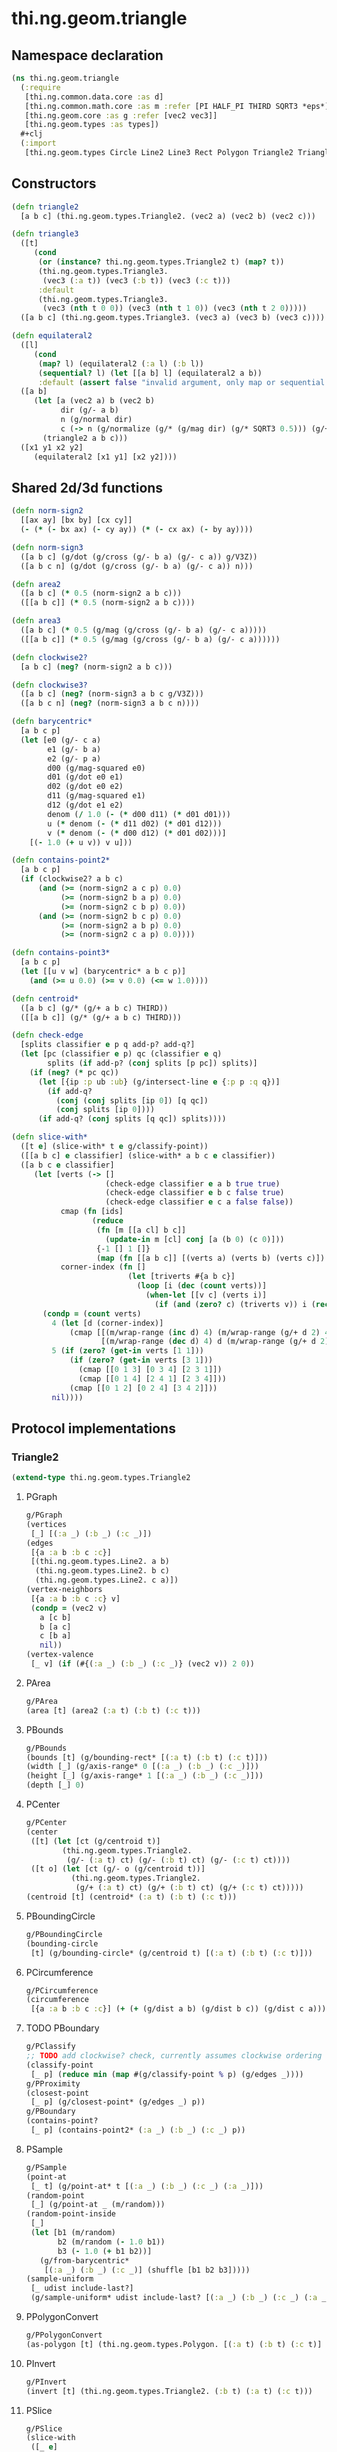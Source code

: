 #+SEQ_TODO:       TODO(t) INPROGRESS(i) WAITING(w@) | DONE(d) CANCELED(c@)
#+TAGS:           Write(w) Update(u) Fix(f) Check(c) noexport(n)
#+EXPORT_EXCLUDE_TAGS: noexport

* thi.ng.geom.triangle
** Namespace declaration
#+BEGIN_SRC clojure :tangle babel/src/cljx/thi/ng/geom/triangle.cljx :mkdirp yes :padline no
  (ns thi.ng.geom.triangle
    (:require
     [thi.ng.common.data.core :as d]
     [thi.ng.common.math.core :as m :refer [PI HALF_PI THIRD SQRT3 *eps*]]
     [thi.ng.geom.core :as g :refer [vec2 vec3]]
     [thi.ng.geom.types :as types])
    ,#+clj
    (:import
     [thi.ng.geom.types Circle Line2 Line3 Rect Polygon Triangle2 Triangle3]))
#+END_SRC
** Constructors
#+BEGIN_SRC clojure :tangle babel/src/cljx/thi/ng/geom/triangle.cljx
  (defn triangle2
    [a b c] (thi.ng.geom.types.Triangle2. (vec2 a) (vec2 b) (vec2 c)))
  
  (defn triangle3
    ([t]
       (cond
        (or (instance? thi.ng.geom.types.Triangle2 t) (map? t))
        (thi.ng.geom.types.Triangle3.
         (vec3 (:a t)) (vec3 (:b t)) (vec3 (:c t)))
        :default
        (thi.ng.geom.types.Triangle3.
         (vec3 (nth t 0 0)) (vec3 (nth t 1 0)) (vec3 (nth t 2 0)))))
    ([a b c] (thi.ng.geom.types.Triangle3. (vec3 a) (vec3 b) (vec3 c))))
  
  (defn equilateral2
    ([l]
       (cond
        (map? l) (equilateral2 (:a l) (:b l))
        (sequential? l) (let [[a b] l] (equilateral2 a b))
        :default (assert false "invalid argument, only map or sequential supported"))) ;; TODO
    ([a b]
       (let [a (vec2 a) b (vec2 b)
             dir (g/- a b)
             n (g/normal dir)
             c (-> n (g/normalize (g/* (g/mag dir) (g/* SQRT3 0.5))) (g/+ (g/mix a b)))]
         (triangle2 a b c)))
    ([x1 y1 x2 y2]
       (equilateral2 [x1 y1] [x2 y2])))
#+END_SRC
** Shared 2d/3d functions
#+BEGIN_SRC clojure :tangle babel/src/cljx/thi/ng/geom/triangle.cljx
  (defn norm-sign2
    [[ax ay] [bx by] [cx cy]]
    (- (* (- bx ax) (- cy ay)) (* (- cx ax) (- by ay))))
  
  (defn norm-sign3
    ([a b c] (g/dot (g/cross (g/- b a) (g/- c a)) g/V3Z))
    ([a b c n] (g/dot (g/cross (g/- b a) (g/- c a)) n)))
  
  (defn area2
    ([a b c] (* 0.5 (norm-sign2 a b c)))
    ([[a b c]] (* 0.5 (norm-sign2 a b c))))
  
  (defn area3
    ([a b c] (* 0.5 (g/mag (g/cross (g/- b a) (g/- c a)))))
    ([[a b c]] (* 0.5 (g/mag (g/cross (g/- b a) (g/- c a))))))
  
  (defn clockwise2?
    [a b c] (neg? (norm-sign2 a b c)))
  
  (defn clockwise3?
    ([a b c] (neg? (norm-sign3 a b c g/V3Z)))
    ([a b c n] (neg? (norm-sign3 a b c n))))
  
  (defn barycentric*
    [a b c p]
    (let [e0 (g/- c a)
          e1 (g/- b a)
          e2 (g/- p a)
          d00 (g/mag-squared e0)
          d01 (g/dot e0 e1)
          d02 (g/dot e0 e2)
          d11 (g/mag-squared e1)
          d12 (g/dot e1 e2)
          denom (/ 1.0 (- (* d00 d11) (* d01 d01)))
          u (* denom (- (* d11 d02) (* d01 d12)))
          v (* denom (- (* d00 d12) (* d01 d02)))]
      [(- 1.0 (+ u v)) v u]))
  
  (defn contains-point2*
    [a b c p]
    (if (clockwise2? a b c)
        (and (>= (norm-sign2 a c p) 0.0)
             (>= (norm-sign2 b a p) 0.0)
             (>= (norm-sign2 c b p) 0.0))
        (and (>= (norm-sign2 b c p) 0.0)
             (>= (norm-sign2 a b p) 0.0)
             (>= (norm-sign2 c a p) 0.0))))
  
  (defn contains-point3*
    [a b c p]
    (let [[u v w] (barycentric* a b c p)]
      (and (>= u 0.0) (>= v 0.0) (<= w 1.0))))
  
  (defn centroid*
    ([a b c] (g/* (g/+ a b c) THIRD))
    ([[a b c]] (g/* (g/+ a b c) THIRD)))
  
  (defn check-edge
    [splits classifier e p q add-p? add-q?]
    (let [pc (classifier e p) qc (classifier e q)
          splits (if add-p? (conj splits [p pc]) splits)]
      (if (neg? (* pc qc))
        (let [{ip :p ub :ub} (g/intersect-line e {:p p :q q})]
          (if add-q?
            (conj (conj splits [ip 0]) [q qc])
            (conj splits [ip 0])))
        (if add-q? (conj splits [q qc]) splits))))
  
  (defn slice-with*
    ([t e] (slice-with* t e g/classify-point))
    ([[a b c] e classifier] (slice-with* a b c e classifier))
    ([a b c e classifier]
       (let [verts (-> []
                       (check-edge classifier e a b true true)
                       (check-edge classifier e b c false true)
                       (check-edge classifier e c a false false))
             cmap (fn [ids]
                    (reduce
                     (fn [m [[a cl] b c]]
                       (update-in m [cl] conj [a (b 0) (c 0)]))
                     {-1 [] 1 []}
                     (map (fn [[a b c]] [(verts a) (verts b) (verts c)]) ids)))
             corner-index (fn []
                            (let [triverts #{a b c}]
                              (loop [i (dec (count verts))]
                                (when-let [[v c] (verts i)]
                                  (if (and (zero? c) (triverts v)) i (recur (dec i)))))))]
         (condp = (count verts)
           4 (let [d (corner-index)]
               (cmap [[(m/wrap-range (inc d) 4) (m/wrap-range (g/+ d 2) 4) d]
                      [(m/wrap-range (dec d) 4) d (m/wrap-range (g/+ d 2) 4)]]))
           5 (if (zero? (get-in verts [1 1]))
               (if (zero? (get-in verts [3 1]))
                 (cmap [[0 1 3] [0 3 4] [2 3 1]])
                 (cmap [[0 1 4] [2 4 1] [2 3 4]]))
               (cmap [[0 1 2] [0 2 4] [3 4 2]]))
           nil))))
#+END_SRC
** Protocol implementations
*** Triangle2
#+BEGIN_SRC clojure :tangle babel/src/cljx/thi/ng/geom/triangle.cljx
  (extend-type thi.ng.geom.types.Triangle2
#+END_SRC
**** PGraph
#+BEGIN_SRC clojure :tangle babel/src/cljx/thi/ng/geom/triangle.cljx
  g/PGraph
  (vertices
   [_] [(:a _) (:b _) (:c _)])
  (edges
   [{a :a b :b c :c}]
   [(thi.ng.geom.types.Line2. a b)
    (thi.ng.geom.types.Line2. b c)
    (thi.ng.geom.types.Line2. c a)])
  (vertex-neighbors
   [{a :a b :b c :c} v]
   (condp = (vec2 v)
     a [c b]
     b [a c]
     c [b a]
     nil))
  (vertex-valence
   [_ v] (if (#{(:a _) (:b _) (:c _)} (vec2 v)) 2 0))
#+END_SRC
**** PArea
#+BEGIN_SRC clojure :tangle babel/src/cljx/thi/ng/geom/triangle.cljx
  g/PArea
  (area [t] (area2 (:a t) (:b t) (:c t)))
#+END_SRC
**** PBounds
#+BEGIN_SRC clojure :tangle babel/src/cljx/thi/ng/geom/triangle.cljx
  g/PBounds
  (bounds [t] (g/bounding-rect* [(:a t) (:b t) (:c t)]))
  (width [_] (g/axis-range* 0 [(:a _) (:b _) (:c _)]))
  (height [_] (g/axis-range* 1 [(:a _) (:b _) (:c _)]))
  (depth [_] 0)
#+END_SRC
**** PCenter
#+BEGIN_SRC clojure :tangle babel/src/cljx/thi/ng/geom/triangle.cljx
  g/PCenter
  (center
   ([t] (let [ct (g/centroid t)]
          (thi.ng.geom.types.Triangle2.
           (g/- (:a t) ct) (g/- (:b t) ct) (g/- (:c t) ct))))
   ([t o] (let [ct (g/- o (g/centroid t))]
            (thi.ng.geom.types.Triangle2.
             (g/+ (:a t) ct) (g/+ (:b t) ct) (g/+ (:c t) ct)))))
  (centroid [t] (centroid* (:a t) (:b t) (:c t)))
#+END_SRC
**** PBoundingCircle
#+BEGIN_SRC clojure :tangle babel/src/cljx/thi/ng/geom/triangle.cljx
  g/PBoundingCircle
  (bounding-circle
   [t] (g/bounding-circle* (g/centroid t) [(:a t) (:b t) (:c t)]))
#+END_SRC
**** PCircumference
#+BEGIN_SRC clojure :tangle babel/src/cljx/thi/ng/geom/triangle.cljx
  g/PCircumference
  (circumference
   [{a :a b :b c :c}] (+ (+ (g/dist a b) (g/dist b c)) (g/dist c a)))
#+END_SRC
**** TODO PBoundary
#+BEGIN_SRC clojure :tangle babel/src/cljx/thi/ng/geom/triangle.cljx
  g/PClassify
  ;; TODO add clockwise? check, currently assumes clockwise ordering
  (classify-point
   [_ p] (reduce min (map #(g/classify-point % p) (g/edges _))))
  g/PProximity
  (closest-point
   [_ p] (g/closest-point* (g/edges _) p))
  g/PBoundary
  (contains-point?
   [_ p] (contains-point2* (:a _) (:b _) (:c _) p))
#+END_SRC
**** PSample
#+BEGIN_SRC clojure :tangle babel/src/cljx/thi/ng/geom/triangle.cljx
  g/PSample
  (point-at
   [_ t] (g/point-at* t [(:a _) (:b _) (:c _) (:a _)]))
  (random-point
   [_] (g/point-at _ (m/random)))
  (random-point-inside
   [_]
   (let [b1 (m/random)
         b2 (m/random (- 1.0 b1))
         b3 (- 1.0 (+ b1 b2))]
     (g/from-barycentric*
      [(:a _) (:b _) (:c _)] (shuffle [b1 b2 b3]))))
  (sample-uniform
   [_ udist include-last?]
   (g/sample-uniform* udist include-last? [(:a _) (:b _) (:c _) (:a _)]))
#+END_SRC
**** PPolygonConvert
#+BEGIN_SRC clojure :tangle babel/src/cljx/thi/ng/geom/triangle.cljx
  g/PPolygonConvert
  (as-polygon [t] (thi.ng.geom.types.Polygon. [(:a t) (:b t) (:c t)] []))
#+END_SRC
**** PInvert
#+BEGIN_SRC clojure :tangle babel/src/cljx/thi/ng/geom/triangle.cljx
  g/PInvert
  (invert [t] (thi.ng.geom.types.Triangle2. (:b t) (:a t) (:c t)))
#+END_SRC
**** PSlice
#+BEGIN_SRC clojure :tangle babel/src/cljx/thi/ng/geom/triangle.cljx
  g/PSlice
  (slice-with
   ([_ e]
      (slice-with* (:a _) (:b _) (:c _) e g/classify-point))
   ([_ e classifier]
      (slice-with* (:a _) (:b _) (:c _) e classifier)))
#+END_SRC
**** PTransform
#+BEGIN_SRC clojure :tangle babel/src/cljx/thi/ng/geom/triangle.cljx
  g/PScale
  (scale
   ([_ s]
    (thi.ng.geom.types.Triangle2. (g/* (:a _) s) (g/* (:b _) s) (g/* (:c _) s)))
   ([_ a b]
    (thi.ng.geom.types.Triangle2. (g/* (:a _) a b) (g/* (:b _) a b) (g/* (:c _) a b))))
  (scale-size
   [{a :a b :b c :c} s]
   (let [cc (centroid* a b c)]
     (thi.ng.geom.types.Triangle2.
      (-> a (g/- cc) (g/madd s cc)) (-> b (g/- cc) (g/madd s cc)) (-> c (g/- cc) (g/madd s cc)))))
#+END_SRC
**** End of implementations                                        :noexport:
#+BEGIN_SRC clojure :tangle babel/src/cljx/thi/ng/geom/triangle.cljx
  )
#+END_SRC
*** Triangle3
#+BEGIN_SRC clojure :tangle babel/src/cljx/thi/ng/geom/triangle.cljx
  (extend-type thi.ng.geom.types.Triangle3
#+END_SRC
**** PGraph
#+BEGIN_SRC clojure :tangle babel/src/cljx/thi/ng/geom/triangle.cljx
  g/PGraph
  (vertices
   [_] [(:a _) (:b _) (:c _)])
  (edges
   [{a :a b :b c :c}]
   [(thi.ng.geom.types.Line3. a b)
    (thi.ng.geom.types.Line3. b c)
    (thi.ng.geom.types.Line3. c a)])
  (vertex-neighbors
   [{a :a b :b c :c} v]
   (condp = (vec3 v)
     a [c b]
     b [a c]
     c [b a]
     nil))
  (vertex-valence
   [_ v] (if (#{(:a _) (:b _) (:c _)} (vec3 v)) 2 0))
#+END_SRC
**** PArea
#+BEGIN_SRC clojure :tangle babel/src/cljx/thi/ng/geom/triangle.cljx
  g/PArea
  (area [t] (area3 (:a t) (:b t) (:c t)))
#+END_SRC
**** PBounds
#+BEGIN_SRC clojure :tangle babel/src/cljx/thi/ng/geom/triangle.cljx
  g/PBounds
  (bounds [t] (g/bounding-box* [(:a t) (:b t) (:c t)]))
  (width [_] (g/axis-range* 0 [(:a _) (:b _) (:c _)]))
  (height [_] (g/axis-range* 1 [(:a _) (:b _) (:c _)]))
  (depth [_] (g/axis-range* 2 [(:a _) (:b _) (:c _)]))
#+END_SRC
**** PCenter
#+BEGIN_SRC clojure :tangle babel/src/cljx/thi/ng/geom/triangle.cljx
  g/PCenter
  (center
   ([t]
      (let [ct (g/centroid t)]
        (thi.ng.geom.types.Triangle3.
         (g/- (:a t) ct) (g/- (:b t) ct) (g/- (:c t) ct))))
   ([t o]
      (let [ct (g/- o (g/centroid t))]
        (thi.ng.geom.types.Triangle3.
         (g/+ (:a t) ct) (g/+ (:b t) ct) (g/+ (:c t) ct)))))
  (centroid [t] (centroid* (:a t) (:b t) (:c t)))
#+END_SRC
**** PBoundingSphere
#+BEGIN_SRC clojure :tangle babel/src/cljx/thi/ng/geom/triangle.cljx
  g/PBoundingSphere
  (bounding-sphere
   [t] (g/bounding-sphere* (g/centroid t) [(:a t) (:b t) (:c t)]))
#+END_SRC
**** PVolume
#+BEGIN_SRC clojure :tangle babel/src/cljx/thi/ng/geom/triangle.cljx
  g/PVolume
  (volume [_] 0.0)
#+END_SRC
**** PBoundary
#+BEGIN_SRC clojure :tangle babel/src/cljx/thi/ng/geom/triangle.cljx
  g/PClassify
  (classify-point [_ p] nil) ; TODO
  g/PProximity
  (closest-point [_ p] nil) ; TODO
  g/PBoundary
  (contains-point? [_ p] (contains-point3* (:a _) (:b _) (:c _) p))
#+END_SRC
**** PSample
#+BEGIN_SRC clojure :tangle babel/src/cljx/thi/ng/geom/triangle.cljx
  g/PSample
  (point-at [_ t] nil) ; TODO
  (random-point
   [_] (g/point-at _ (m/random)))
  (random-point-inside
   [t]
   (let [b1 (m/random)
         b2 (m/random (- 1.0 b1))
         b3 (- 1.0 (+ b1 b2))]
     (g/from-barycentric*
      [(:a t) (:b t) (:c t)] (shuffle [b1 b2 b3]))))
#+END_SRC
**** PIntersect
***** TODO update ray definition or protocol?
#+BEGIN_SRC clojure :tangle babel/src/cljx/thi/ng/geom/triangle.cljx
  g/PIntersect
  (intersect-ray
   [{:keys [a b c]} {p :p dir :dir}]
    (let [n (g/normal3* a b c)
          nd (g/dot n dir)]
      (if (neg? nd)
        (let [t (/ (- (g/dot n (g/- p a))) nd)]
          (if (>= t *eps*)
            (let [ip (g/madd dir t p)]
              (if (contains-point3* a b c ip)
                {:p ip :n n :dist t :dir (g/normalize (g/- ip p))})))))))
#+END_SRC
**** PInvert
#+BEGIN_SRC clojure :tangle babel/src/cljx/thi/ng/geom/triangle.cljx
  g/PInvert
  (invert
   [t] (thi.ng.geom.types.Triangle3. (:b t) (:a t) (:c t)))
#+END_SRC
**** PSlice
#+BEGIN_SRC clojure :tangle babel/src/cljx/thi/ng/geom/triangle.cljx
  g/PSlice
  (slice-with
   ([_ e]
      (slice-with* (:a _) (:b _) (:c _) e g/classify-point))
   ([_ e classifier]
      (slice-with* (:a _) (:b _) (:c _) e classifier)))
#+END_SRC
**** PTransform
#+BEGIN_SRC clojure :tangle babel/src/cljx/thi/ng/geom/triangle.cljx
  g/PScale
  (scale
   ([_ s]
    (thi.ng.geom.types.Triangle3. (g/* (:a _) s) (g/* (:b _) s) (g/* (:c _) s)))
   ([_ a b]
    (thi.ng.geom.types.Triangle3. (g/* (:a _) a b) (g/* (:b _) a b) (g/* (:c _) a b))))
  (scale-size
   [{a :a b :b c :c} s]
   (let [cc (centroid* a b c)]
     (thi.ng.geom.types.Triangle3.
      (-> a (g/- cc) (g/madd s cc)) (-> b (g/- cc) (g/madd s cc)) (-> c (g/- cc) (g/madd s cc)))))
#+END_SRC
**** End of implementations                                        :noexport:
#+BEGIN_SRC clojure :tangle babel/src/cljx/thi/ng/geom/triangle.cljx
  )
#+END_SRC
** Type specific functions
*** Circumcircle
#+BEGIN_SRC clojure :tangle babel/src/cljx/thi/ng/geom/triangle.cljx
  (defn circumcircle-raw
    [[ax ay :as a] [bx by :as b] [cx cy :as c]]
    (let [eq-ab? (m/delta= ay by *eps*)
          eq-bc? (m/delta= by cy *eps*)]
      (when-not (and eq-ab? eq-bc?)
        (let [[ox oy :as o]
              (cond
                eq-ab? (let [m2 (- (/ (- cx bx) (- cy by)))
                             mx1 (* 0.5 (+ ax bx))
                             [mx2 my2] (g/mix b c)]
                         [mx1 (+ (* m2 (- mx1 mx2)) my2)])
                eq-bc? (let [m1 (- (/ (- bx ax) (- by ay)))
                             mx2 (* 0.5 (+ bx cx))
                             [mx1 my1] (g/mix a b)]
                         [mx2 (+ (* m1 (- mx2 mx1)) my1)])
                :default (let [m1 (- (/ (- bx ax) (- by ay)))
                               m2 (- (/ (- cx bx) (- cy by)))
                               [mx1 my1] (g/mix a b)
                               [mx2 my2] (g/mix b c)
                               xx (-> (* m1 mx1) (- (* m2 mx2))
                                      (+ my2) (- my1) (/ (- m1 m2)))]
                           [xx (+ (* m1 (- xx mx1)) my1)]))]
          [o (m/hypot (- bx ox) (- by oy))]))))
  
  (defn circumcircle
    ([t] (circumcircle (:a t) (:b t) (:c t)))
    ([a b c]
       (let [[o r] (circumcircle-raw a b c)]
         (thi.ng.geom.types.Circle. o r))))
#+END_SRC
*** Subdivision & slicing
#+BEGIN_SRC clojure :tangle babel/src/cljx/thi/ng/geom/triangle.cljx
  (defn subdivide*
    [ctor]
    (fn
      [{:keys [a b c] :as t}]
      (let [ab (g/mix a b)
            bc (g/mix b c)
            ca (g/mix c a)
            ct (centroid* t)]
        [(ctor a ab ca) (ctor bc ab b)
         (ctor c ca bc) (ctor ca ab bc)])))

  (def subdiv2 (subdivide* (fn [a b c] (thi.ng.geom.types.Triangle2. a b c))))
  (def subdiv3 (subdivide* (fn [a b c] (thi.ng.geom.types.Triangle3. a b c))))
#+END_SRC

